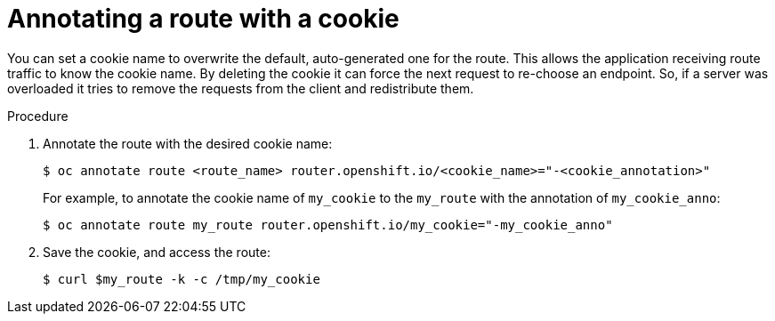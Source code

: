 // Module included in the following assemblies:
//
// *using-cookies-to-keep-route-statefulness

[id="annotating-a-route-with-a-cookie_{context}"]
= Annotating a route with a cookie

You can set a cookie name to overwrite the default, auto-generated one for the
route. This allows the application receiving route traffic to know the cookie
name. By deleting the cookie it can force the next request to re-choose an
endpoint. So, if a server was overloaded it tries to remove the requests from the
client and redistribute them.

.Procedure

. Annotate the route with the desired cookie name:
+
[source,terminal]
----
$ oc annotate route <route_name> router.openshift.io/<cookie_name>="-<cookie_annotation>"
----
+
For example, to annotate the cookie name of `my_cookie` to the `my_route` with
the annotation of `my_cookie_anno`:
+
[source,terminal]
----
$ oc annotate route my_route router.openshift.io/my_cookie="-my_cookie_anno"
----

. Save the cookie, and access the route:
+
[source,terminal]
----
$ curl $my_route -k -c /tmp/my_cookie
----
